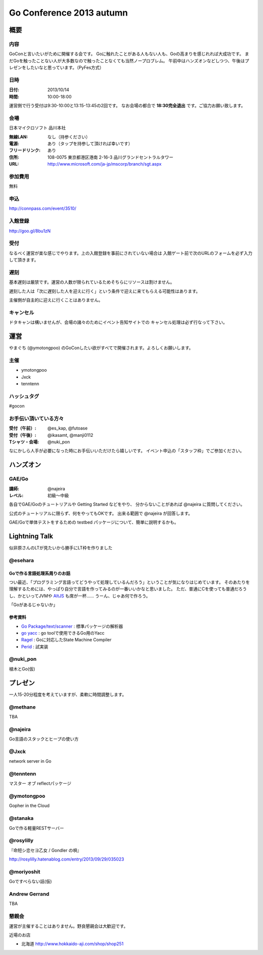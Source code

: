 ===========================
 Go Conference 2013 autumn
===========================

概要
====

内容
----

GoConと言いたいがために開催する会です。
Goに触れたことがある人もない人も、Goの高まりを感じれれば大成功です。
まだGoを触ったことない人が大多数なので触ったことなくても当然ノープロブレム。
午前中はハンズオンなどしつつ、午後はプレゼンをしたいなと思っています。（PyFes方式）

日時
----

:日付: 2013/10/14
:時間: 10:00-18:00

運営側で行う受付は9:30-10:00と13:15-13:45の2回です。
なお会場の都合で **18:30完全退出** です。ご協力お願い致します。

会場
----

日本マイクロソフト 品川本社

:無線LAN: なし（持参ください）
:電源: あり（タップを持参して頂ければ幸いです）
:フリードリンク: あり
:住所: 108-0075  東京都港区港南 2-16-3 品川グランドセントラルタワー
:URL: http://www.microsoft.com/ja-jp/mscorp/branch/sgt.aspx

参加費用
--------

無料

申込
----

http://connpass.com/event/3510/

入館登録
--------

http://goo.gl/8bu1zN

受付
----

なるべく運営が楽な感じでやります。上の入館登録を事前にされていない場合は
入館ゲート前で次のURLのフォームを必ず入力して頂きます。

遅刻
----

基本遅刻は厳禁です。運営の人数が限られているためそちらにリソースは割けません。

遅刻した人は「次に遅刻した人を迎えに行く」という条件で迎えに来てもらえる可能性はあります。

主催側が自主的に迎えに行くことはありません。

キャンセル
----------

ドタキャンは構いませんが、会場の諸々のためにイベント告知サイトでの
キャンセル処理は必ず行なって下さい。

運営
====

やまぐち (@ymotongpoo) のGoConしたい欲がすべてで開催されます。よろしくお願いします。

主催
----

* ymotongpoo
* Jxck
* tenntenn

ハッシュタグ
------------

#gocon

お手伝い頂いている方々
----------------------

:受付（午前）: @es_kap, @futoase
:受付（午後）: @ikasamt, @manji0112
:Tシャツ・会場: @nuki_pon

なにかしら人手が必要になった時にお手伝いいただけたら嬉しいです。
イベント申込の「スタッフ枠」でご参加ください。

ハンズオン
==========

GAE/Go
------

:講師: @najeira
:レベル: 初級〜中級

各自でGAE/Goのチュートリアルや Getting Started などをやり、
分からないことがあれば @najeira に質問してください。

公式のチュートリアルに限らず、何をやってもOKです。
出来る範囲で @najeira が回答します。

GAE/Goで単体テストをするための testbed パッケージについて、簡単に説明するかも。


Lightning Talk
==============

似非原さんのLTが見たいから勝手にLT枠を作りました

@esehara
--------

Goで作る言語処理系周りのお話
~~~~~~~~~~~~~~~~~~~~~~~~~~

つい最近、「プログラミング言語ってどうやって処理しているんだろう」ということが気になりはじめています。
そのあたりを理解するためには、やっぱり自分で言語を作ってみるのが一番いいかなと思いました。
ただ、普通にCを使っても普通だろうし、かといってJVMや AltJS_ も席が一杯……
うーん、じゃあ何で作ろう。

「Goがあるじゃないか」

参考資料
~~~~~~~~

- `Go Package/text/scanner`_ : 標準パッケージの解析器
- `go yacc`_ : go toolで使用できるGo用のYacc
- Ragel_ : Goに対応したState Machine Compiler
- Perid_ : 試実装

.. _Go Package/text/scanner: http://golang.org/pkg/text/scanner/
.. _go yacc: http://golang.org/cmd/yacc/
.. _AltJS: http://altjs.org/
.. _Ragel: http://www.complang.org/ragel/ 
.. _Perid: https://github.com/esehara/Perid

@nuki_pon
---------

植木とGo(仮)

プレゼン
========

一人15-20分程度を考えていますが、柔軟に時間調整します。

@methane
--------

TBA

@najeira
--------

Go言語のスタックとヒープの使い方

@Jxck
------

network server in Go

@tenntenn
---------

マスター オブ reflectパッケージ

@ymotongpoo
-----------

Gopher in the Cloud

@stanaka
--------

Goで作る軽量RESTサーバー

@rosylilly
----------

『命短シ恋セヨ乙女 / Gondler の唄』

http://rosylilly.hatenablog.com/entry/2013/09/29/035023

@moriyoshit
-----------

Goですべらない話(仮)

Andrew Gerrand
--------------

TBA


懇親会
------

運営が主催することはありません。野良懇親会は大歓迎です。

近場のお店

* 北海道 http://www.hokkaido-aji.com/shop/shop251
